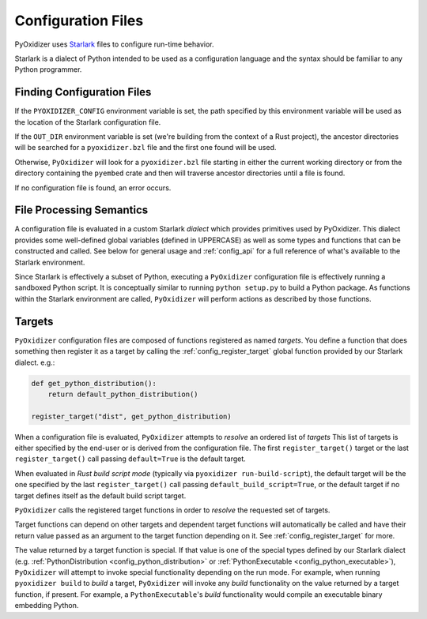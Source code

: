 .. _config_files:

===================
Configuration Files
===================

PyOxidizer uses `Starlark <https://github.com/bazelbuild/starlark>`_
files to configure run-time behavior.

Starlark is a dialect of Python intended to be used as a configuration
language and the syntax should be familiar to any Python programmer.

.. _config_finding_configuration_files:

Finding Configuration Files
===========================

If the ``PYOXIDIZER_CONFIG`` environment variable is set, the path specified
by this environment variable will be used as the location of the Starlark
configuration file.

If the ``OUT_DIR`` environment variable is set (we're building from the
context of a Rust project), the ancestor directories will be searched for
a ``pyoxidizer.bzl`` file and the first one found will be used.

Otherwise, ``PyOxidizer`` will look for a ``pyoxidizer.bzl`` file starting in
either the current working directory or from the directory containing the
``pyembed`` crate and then will traverse ancestor directories until a file is
found.

If no configuration file is found, an error occurs.

File Processing Semantics
=========================

A configuration file is evaluated in a custom Starlark *dialect* which
provides primitives used by PyOxidizer. This dialect provides some
well-defined global variables (defined in UPPERCASE) as well as some
types and functions that can be constructed and called. See below
for general usage and :ref:`config_api` for a full reference of what's
available to the Starlark environment.

Since Starlark is effectively a subset of Python, executing a ``PyOxidizer``
configuration file is effectively running a sandboxed Python script. It is
conceptually similar to running ``python setup.py`` to build a Python
package. As functions within the Starlark environment are called,
``PyOxidizer`` will perform actions as described by those functions.

.. _config_targets:

Targets
=======

``PyOxidizer`` configuration files are composed of functions registered
as named *targets*. You define a function that does something then
register it as a target by calling the
:ref:`config_register_target` global function provided by our Starlark
dialect. e.g.:

.. code-block:: python

   def get_python_distribution():
       return default_python_distribution()

   register_target("dist", get_python_distribution)

When a configuration file is evaluated, ``PyOxidizer`` attempts to
*resolve* an ordered list of *targets* This list of targets is either
specified by the end-user or is derived from the configuration file.
The first ``register_target()`` target or the last ``register_target()``
call passing ``default=True`` is the default target.

When evaluated in *Rust build script mode* (typically via
``pyoxidizer run-build-script``), the default target will be the one
specified by the last ``register_target()`` call passing
``default_build_script=True``, or the default target if no target defines
itself as the default build script target.

``PyOxidizer`` calls the registered target functions in order to
*resolve* the requested set of targets.

Target functions can depend on other targets and dependent target functions
will automatically be called and have their return value passed as an
argument to the target function depending on it. See
:ref:`config_register_target` for more.

The value returned by a target function is special. If that value is one
of the special types defined by our Starlark dialect (e.g.
:ref:`PythonDistribution <config_python_distribution>` or
:ref:`PythonExecutable <config_python_executable>`),
``PyOxidizer`` will attempt to invoke special functionality depending
on the run mode. For example, when running ``pyoxidizer build`` to
*build* a target, ``PyOxidizer`` will invoke any *build* functionality
on the value returned by a target function, if present. For example,
a ``PythonExecutable``'s *build* functionality would compile an
executable binary embedding Python.
